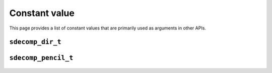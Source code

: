 ##############
Constant value
##############

This page provides a list of constant values that are primarily used as arguments in other APIs.

*****************
``sdecomp_dir_t``
*****************

   .. include:: sdecomp_dir_t.rst

********************
``sdecomp_pencil_t``
********************

   .. include:: sdecomp_pencil_t.rst

